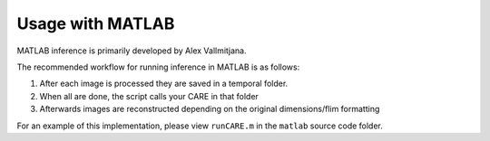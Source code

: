 =================
Usage with MATLAB
=================

MATLAB inference is primarily developed by Alex Vallmitjana.

The recommended workflow for running inference in MATLAB is as follows:

1. After each image is processed they are saved in a temporal folder.
2. When all are done, the script calls your CARE in that folder
3. Afterwards images are reconstructed depending on the original dimensions/flim formatting

For an example of this implementation, please view ``runCARE.m`` in the ``matlab`` source code folder.

